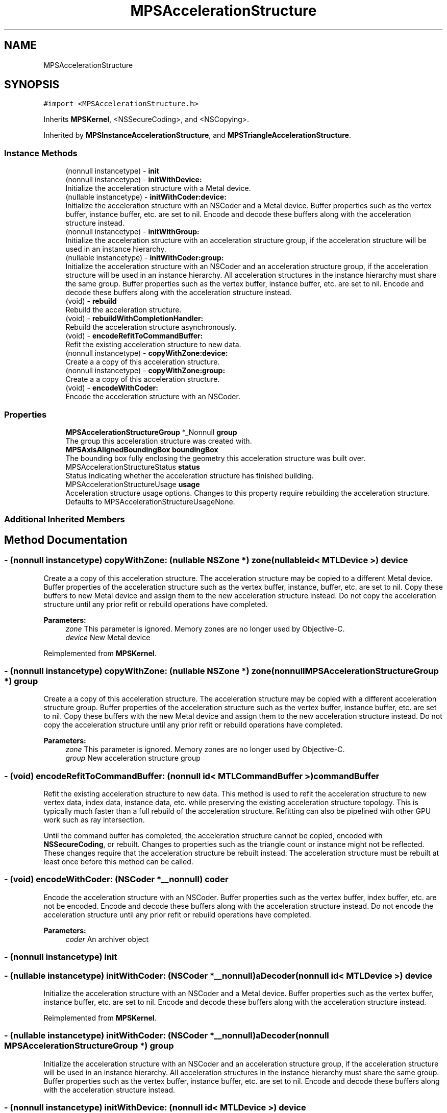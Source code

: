 .TH "MPSAccelerationStructure" 3 "Sat May 12 2018" "Version MetalPerformanceShaders-116" "MetalPerformanceShaders.framework" \" -*- nroff -*-
.ad l
.nh
.SH NAME
MPSAccelerationStructure
.SH SYNOPSIS
.br
.PP
.PP
\fC#import <MPSAccelerationStructure\&.h>\fP
.PP
Inherits \fBMPSKernel\fP, <NSSecureCoding>, and <NSCopying>\&.
.PP
Inherited by \fBMPSInstanceAccelerationStructure\fP, and \fBMPSTriangleAccelerationStructure\fP\&.
.SS "Instance Methods"

.in +1c
.ti -1c
.RI "(nonnull instancetype) \- \fBinit\fP"
.br
.ti -1c
.RI "(nonnull instancetype) \- \fBinitWithDevice:\fP"
.br
.RI "Initialize the acceleration structure with a Metal device\&. "
.ti -1c
.RI "(nullable instancetype) \- \fBinitWithCoder:device:\fP"
.br
.RI "Initialize the acceleration structure with an NSCoder and a Metal device\&. Buffer properties such as the vertex buffer, instance buffer, etc\&. are set to nil\&. Encode and decode these buffers along with the acceleration structure instead\&. "
.ti -1c
.RI "(nonnull instancetype) \- \fBinitWithGroup:\fP"
.br
.RI "Initialize the acceleration structure with an acceleration structure group, if the acceleration structure will be used in an instance hierarchy\&. "
.ti -1c
.RI "(nullable instancetype) \- \fBinitWithCoder:group:\fP"
.br
.RI "Initialize the acceleration structure with an NSCoder and an acceleration structure group, if the acceleration structure will be used in an instance hierarchy\&. All acceleration structures in the instance hierarchy must share the same group\&. Buffer properties such as the vertex buffer, instance buffer, etc\&. are set to nil\&. Encode and decode these buffers along with the acceleration structure instead\&. "
.ti -1c
.RI "(void) \- \fBrebuild\fP"
.br
.RI "Rebuild the acceleration structure\&. "
.ti -1c
.RI "(void) \- \fBrebuildWithCompletionHandler:\fP"
.br
.RI "Rebuild the acceleration structure asynchronously\&. "
.ti -1c
.RI "(void) \- \fBencodeRefitToCommandBuffer:\fP"
.br
.RI "Refit the existing acceleration structure to new data\&. "
.ti -1c
.RI "(nonnull instancetype) \- \fBcopyWithZone:device:\fP"
.br
.RI "Create a a copy of this acceleration structure\&. "
.ti -1c
.RI "(nonnull instancetype) \- \fBcopyWithZone:group:\fP"
.br
.RI "Create a a copy of this acceleration structure\&. "
.ti -1c
.RI "(void) \- \fBencodeWithCoder:\fP"
.br
.RI "Encode the acceleration structure with an NSCoder\&. "
.in -1c
.SS "Properties"

.in +1c
.ti -1c
.RI "\fBMPSAccelerationStructureGroup\fP *_Nonnull \fBgroup\fP"
.br
.RI "The group this acceleration structure was created with\&. "
.ti -1c
.RI "\fBMPSAxisAlignedBoundingBox\fP \fBboundingBox\fP"
.br
.RI "The bounding box fully enclosing the geometry this acceleration structure was built over\&. "
.ti -1c
.RI "MPSAccelerationStructureStatus \fBstatus\fP"
.br
.RI "Status indicating whether the acceleration structure has finished building\&. "
.ti -1c
.RI "MPSAccelerationStructureUsage \fBusage\fP"
.br
.RI "Acceleration structure usage options\&. Changes to this property require rebuilding the acceleration structure\&. Defaults to MPSAccelerationStructureUsageNone\&. "
.in -1c
.SS "Additional Inherited Members"
.SH "Method Documentation"
.PP 
.SS "\- (nonnull instancetype) copyWithZone: (nullable NSZone *) zone(nullable id< MTLDevice >) device"

.PP
Create a a copy of this acceleration structure\&. The acceleration structure may be copied to a different Metal device\&. Buffer properties of the acceleration structure such as the vertex buffer, instance, buffer, etc\&. are set to nil\&. Copy these buffers to new Metal device and assign them to the new acceleration structure instead\&. Do not copy the acceleration structure until any prior refit or rebuild operations have completed\&.
.PP
\fBParameters:\fP
.RS 4
\fIzone\fP This parameter is ignored\&. Memory zones are no longer used by Objective-C\&. 
.br
\fIdevice\fP New Metal device 
.RE
.PP

.PP
Reimplemented from \fBMPSKernel\fP\&.
.SS "\- (nonnull instancetype) copyWithZone: (nullable NSZone *) zone(nonnull \fBMPSAccelerationStructureGroup\fP *) group"

.PP
Create a a copy of this acceleration structure\&. The acceleration structure may be copied with a different acceleration structure group\&. Buffer properties of the acceleration structure such as the vertex buffer, instance buffer, etc\&. are set to nil\&. Copy these buffers with the new Metal device and assign them to the new acceleration structure instead\&. Do not copy the acceleration structure until any prior refit or rebuild operations have completed\&.
.PP
\fBParameters:\fP
.RS 4
\fIzone\fP This parameter is ignored\&. Memory zones are no longer used by Objective-C\&. 
.br
\fIgroup\fP New acceleration structure group 
.RE
.PP

.SS "\- (void) encodeRefitToCommandBuffer: (nonnull id< MTLCommandBuffer >) commandBuffer"

.PP
Refit the existing acceleration structure to new data\&. This method is used to refit the acceleration structure to new vertex data, index data, instance data, etc\&. while preserving the existing acceleration structure topology\&. This is typically much faster than a full rebuild of the acceleration structure\&. Refitting can also be pipelined with other GPU work such as ray intersection\&.
.PP
Until the command buffer has completed, the acceleration structure cannot be copied, encoded with \fBNSSecureCoding\fP, or rebuilt\&. Changes to properties such as the triangle count or instance might not be reflected\&. These changes require that the acceleration structure be rebuilt instead\&. The acceleration structure must be rebuilt at least once before this method can be called\&. 
.SS "\- (void) encodeWithCoder: (NSCoder *__nonnull) coder"

.PP
Encode the acceleration structure with an NSCoder\&. Buffer properties such as the vertex buffer, index buffer, etc\&. are not be encoded\&. Encode and decode these buffers along with the acceleration structure instead\&. Do not encode the acceleration structure until any prior refit or rebuild operations have completed\&.
.PP
\fBParameters:\fP
.RS 4
\fIcoder\fP An archiver object 
.RE
.PP

.SS "\- (nonnull instancetype) init "

.SS "\- (nullable instancetype) \fBinitWithCoder:\fP (NSCoder *__nonnull) aDecoder(nonnull id< MTLDevice >) device"

.PP
Initialize the acceleration structure with an NSCoder and a Metal device\&. Buffer properties such as the vertex buffer, instance buffer, etc\&. are set to nil\&. Encode and decode these buffers along with the acceleration structure instead\&. 
.PP
Reimplemented from \fBMPSKernel\fP\&.
.SS "\- (nullable instancetype) \fBinitWithCoder:\fP (NSCoder *__nonnull) aDecoder(nonnull \fBMPSAccelerationStructureGroup\fP *) group"

.PP
Initialize the acceleration structure with an NSCoder and an acceleration structure group, if the acceleration structure will be used in an instance hierarchy\&. All acceleration structures in the instance hierarchy must share the same group\&. Buffer properties such as the vertex buffer, instance buffer, etc\&. are set to nil\&. Encode and decode these buffers along with the acceleration structure instead\&. 
.SS "\- (nonnull instancetype) initWithDevice: (nonnull id< MTLDevice >) device"

.PP
Initialize the acceleration structure with a Metal device\&. 
.PP
Reimplemented from \fBMPSKernel\fP\&.
.SS "\- (nonnull instancetype) initWithGroup: (\fBMPSAccelerationStructureGroup\fP *_Nonnull) group"

.PP
Initialize the acceleration structure with an acceleration structure group, if the acceleration structure will be used in an instance hierarchy\&. The Metal device is determined from the acceleration structure group\&. All acceleration structures in the instance hierarchy must share the same group\&. 
.SS "\- (void) rebuild "

.PP
Rebuild the acceleration structure\&. This method must be called before any intersection tests can be scheduled with this acceleration structure\&. Before calling this method, fill out the properties of the acceleration structure such as vertex buffer, instance buffer, etc\&. The acceleration structure should be rebuilt when its contents (e\&.g\&. vertices in a triangle acceleration structure) have been modified significantly and must be rebuilt when properties such as triangle count, vertex stride, etc\&. have changed\&. When the contents of the acceleration structure have only been modified slightly, it may be cheaper to refit the acceleration structure instead\&.
.PP
This method blocks until the acceleration structure has been rebuilt\&. Until the rebuild has completed, the acceleration structure cannot be copied, encoded with \fBNSSecureCoding\fP, rebuilt, or refit\&. Before this method can be called, any pending GPU writes to the vertex buffer, index buffer, etc\&. must be completed (and, for managed buffers, synchronized)\&. Any prior intersection tests must also be completed before the acceleration structure can be rebuilt\&. 
.SS "\- (void) rebuildWithCompletionHandler: (nonnull \fBMPSAccelerationStructureCompletionHandler\fP) completionHandler"

.PP
Rebuild the acceleration structure asynchronously\&. This method must be called before any intersection tests can be scheduled with this acceleration structure\&. Before calling this method, fill out the properties of the acceleration structure such as vertex buffer, instance buffer, etc\&. The acceleration structure should be rebuilt when its contents (e\&.g\&. vertices in a triangle acceleration structure) have been modified significantly and must be rebuilt when properties such as triangle count, vertex stride, etc\&. have changed\&. When the contents of the acceleration structure have only been modified slightly, it may be cheaper to refit the acceleration structure instead\&.
.PP
Until the rebuild has completed, the acceleration structure cannot be copied, encoded with \fBNSSecureCoding\fP, rebuilt, or refit\&. Before this method can be called, any pending GPU writes to the vertex buffer, index buffer, etc\&. must be completed (and, for managed buffers, synchronized)\&. Any prior intersection tests must also be completed before the acceleration structure can be rebuilt\&. 
.SH "Property Documentation"
.PP 
.SS "\- (\fBMPSAxisAlignedBoundingBox\fP) boundingBox\fC [read]\fP, \fC [nonatomic]\fP, \fC [assign]\fP"

.PP
The bounding box fully enclosing the geometry this acceleration structure was built over\&. The value of this property is not available until the acceleration structure has finished rebuilding or refitting 
.SS "\- (\fBMPSAccelerationStructureGroup\fP* _Nonnull) group\fC [read]\fP, \fC [nonatomic]\fP, \fC [assign]\fP"

.PP
The group this acceleration structure was created with\&. 
.SS "\- (MPSAccelerationStructureStatus) status\fC [read]\fP, \fC [nonatomic]\fP, \fC [assign]\fP"

.PP
Status indicating whether the acceleration structure has finished building\&. 
.SS "\- (MPSAccelerationStructureUsage) usage\fC [read]\fP, \fC [write]\fP, \fC [nonatomic]\fP, \fC [assign]\fP"

.PP
Acceleration structure usage options\&. Changes to this property require rebuilding the acceleration structure\&. Defaults to MPSAccelerationStructureUsageNone\&. 

.SH "Author"
.PP 
Generated automatically by Doxygen for MetalPerformanceShaders\&.framework from the source code\&.
